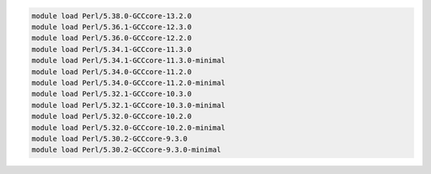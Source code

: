 .. code-block:: console

    module load Perl/5.38.0-GCCcore-13.2.0
    module load Perl/5.36.1-GCCcore-12.3.0
    module load Perl/5.36.0-GCCcore-12.2.0
    module load Perl/5.34.1-GCCcore-11.3.0
    module load Perl/5.34.1-GCCcore-11.3.0-minimal
    module load Perl/5.34.0-GCCcore-11.2.0
    module load Perl/5.34.0-GCCcore-11.2.0-minimal
    module load Perl/5.32.1-GCCcore-10.3.0
    module load Perl/5.32.1-GCCcore-10.3.0-minimal
    module load Perl/5.32.0-GCCcore-10.2.0
    module load Perl/5.32.0-GCCcore-10.2.0-minimal
    module load Perl/5.30.2-GCCcore-9.3.0
    module load Perl/5.30.2-GCCcore-9.3.0-minimal
